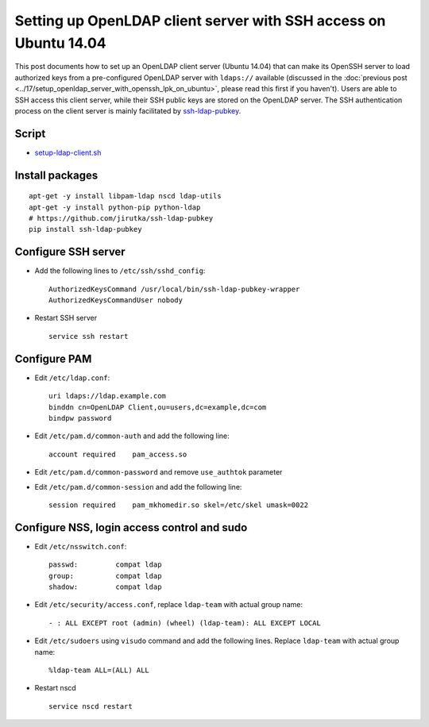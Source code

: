Setting up OpenLDAP client server with SSH access on Ubuntu 14.04
=================================================================

This post documents how to set up an OpenLDAP client server (Ubuntu 14.04) that can make its OpenSSH server to load authorized keys from a pre-configured OpenLDAP server with ``ldaps://`` available (discussed in the :doc:`previous post <../17/setup_openldap_server_with_openssh_lpk_on_ubuntu>`, please read this first if you haven't). Users are able to SSH access this client server, while their SSH public keys are stored on the OpenLDAP server. The SSH authentication process on the client server is mainly facilitated by `ssh-ldap-pubkey <https://github.com/jirutka/ssh-ldap-pubkey>`_.

Script
~~~~~~

-  `setup-ldap-client.sh <https://gist.github.com/shichao-an/9005314e10e9a8ffa865>`_


Install packages
~~~~~~~~~~~~~~~~

::

    apt-get -y install libpam-ldap nscd ldap-utils
    apt-get -y install python-pip python-ldap
    # https://github.com/jirutka/ssh-ldap-pubkey
    pip install ssh-ldap-pubkey

Configure SSH server
~~~~~~~~~~~~~~~~~~~~

-  Add the following lines to ``/etc/ssh/sshd_config``:

   ::

       AuthorizedKeysCommand /usr/local/bin/ssh-ldap-pubkey-wrapper
       AuthorizedKeysCommandUser nobody

-  Restart SSH server

   ::

       service ssh restart

Configure PAM
~~~~~~~~~~~~~

-  Edit ``/etc/ldap.conf``:

   ::

       uri ldaps://ldap.example.com
       binddn cn=OpenLDAP Client,ou=users,dc=example,dc=com
       bindpw password

-  Edit ``/etc/pam.d/common-auth`` and add the following line:

   ::

       account required    pam_access.so

-  Edit ``/etc/pam.d/common-password`` and remove ``use_authtok``
   parameter
-  Edit ``/etc/pam.d/common-session`` and add the following line:

   ::

       session required    pam_mkhomedir.so skel=/etc/skel umask=0022

Configure NSS, login access control and sudo
~~~~~~~~~~~~~~~~~~~~~~~~~~~~~~~~~~~~~~~~~~~~

-  Edit ``/etc/nsswitch.conf``:

   ::

       passwd:         compat ldap
       group:          compat ldap
       shadow:         compat ldap

-  Edit ``/etc/security/access.conf``, replace ``ldap-team`` with actual
   group name:

   ::

       - : ALL EXCEPT root (admin) (wheel) (ldap-team): ALL EXCEPT LOCAL

-  Edit ``/etc/sudoers`` using ``visudo`` command and add the following
   lines. Replace ``ldap-team`` with actual group name:

   ::

       %ldap-team ALL=(ALL) ALL

-  Restart nscd

   ::

       service nscd restart


.. author:: default
.. categories:: none
.. tags:: OpenLDAP,Ubuntu,SSH
.. comments::
